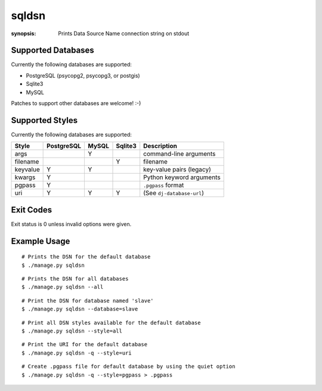 sqldsn
======

:synopsis: Prints Data Source Name connection string on stdout



Supported Databases
-------------------

Currently the following databases are supported:

* PostgreSQL (psycopg2, psycopg3, or postgis)
* Sqlite3
* MySQL

Patches to support other databases are welcome! :-)


Supported Styles
----------------

Currently the following databases are supported:

+----------+------------+-------+---------+---------------------------+
| Style    | PostgreSQL | MySQL | Sqlite3 | Description               |
+==========+============+=======+=========+===========================+
| args     |            |   Y   |         | command-line arguments    |
+----------+------------+-------+---------+---------------------------+
| filename |            |       |    Y    | filename                  |
+----------+------------+-------+---------+---------------------------+
| keyvalue |      Y     |   Y   |         | key-value pairs (legacy)  |
+----------+------------+-------+---------+---------------------------+
| kwargs   |      Y     |       |         | Python keyword arguments  |
+----------+------------+-------+---------+---------------------------+
| pgpass   |      Y     |       |         | ``.pgpass`` format        |
+----------+------------+-------+---------+---------------------------+
| uri      |      Y     |   Y   |    Y    | (See ``dj-database-url``) |
+----------+------------+-------+---------+---------------------------+


Exit Codes
----------

Exit status is 0 unless invalid options were given.


Example Usage
-------------

::

  # Prints the DSN for the default database
  $ ./manage.py sqldsn

::

  # Prints the DSN for all databases
  $ ./manage.py sqldsn --all

::

  # Print the DSN for database named 'slave'
  $ ./manage.py sqldsn --database=slave

::

  # Print all DSN styles available for the default database
  $ ./manage.py sqldsn --style=all

::

  # Print the URI for the default database
  $ ./manage.py sqldsn -q --style=uri

::

  # Create .pgpass file for default database by using the quiet option
  $ ./manage.py sqldsn -q --style=pgpass > .pgpass
